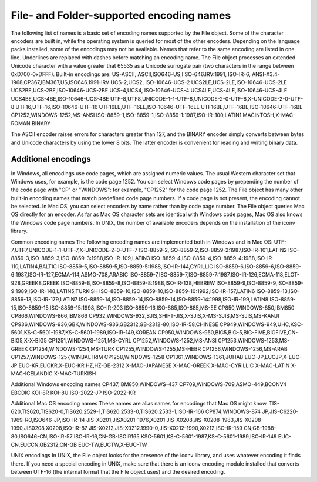 .. _file-and-folder-supported-encoding-names:

File- and Folder-supported encoding names
=========================================
The following list of names is a basic set of encoding names supported by the File object. Some of the
character encoders are built in, while the operating system is queried for most of the other encoders.
Depending on the language packs installed, some of the encodings may not be available. Names that refer
to the same encoding are listed in one line. Underlines are replaced with dashes before matching an
encoding name.
The File object processes an extended Unicode character with a value greater that 65535 as a Unicode
surrogate pair (two characters in the range between 0xD700-0xDFFF).
Built-in encodings are:
US-ASCII, ASCII,ISO646-US,I SO-646.IRV:1991, ISO-IR-6,
ANSI-X3.4-1968,CP367,IBM367,US,ISO646.1991-IRV
UCS-2,UCS2, ISO-10646-UCS-2
UCS2LE,UCS-2LE,ISO-10646-UCS-2LE
UCS2BE,UCS-2BE,ISO-10646-UCS-2BE
UCS-4,UCS4, ISO-10646-UCS-4
UCS4LE,UCS-4LE,ISO-10646-UCS-4LE
UCS4BE,UCS-4BE,ISO-10646-UCS-4BE
UTF-8,UTF8,UNICODE-1-1-UTF-8,UNICODE-2-0-UTF-8,X-UNICODE-2-0-UTF-8
UTF16,UTF-16,ISO-10646-UTF-16
UTF16LE,UTF-16LE,ISO-10646-UTF-16LE
UTF16BE,UTF-16BE,ISO-10646-UTF-16BE
CP1252,WINDOWS-1252,MS-ANSI
ISO-8859-1,ISO-8859-1,ISO-8859-1:1987,ISO-IR-100,LATIN1
MACINTOSH,X-MAC-ROMAN
BINARY

The ASCII encoder raises errors for characters greater than 127, and the BINARY encoder simply converts
between bytes and Unicode characters by using the lower 8 bits. The latter encoder is convenient for
reading and writing binary data.

.. _additional-encodings:

Additional encodings
--------------------
In Windows, all encodings use code pages, which are assigned numeric values. The usual Western
character set that Windows uses, for example, is the code page 1252. You can select Windows code pages
by prepending the number of the code page with "CP" or "WINDOWS": for example, "CP1252" for the code
page 1252. The File object has many other built-in encoding names that match predefined code page
numbers. If a code page is not present, the encoding cannot be selected.
In Mac OS, you can select encoders by name rather than by code page number. The File object queries
Mac OS directly for an encoder. As far as Mac OS character sets are identical with Windows code pages,
Mac OS also knows the Windows code page numbers.
In UNIX, the number of available encoders depends on the installation of the iconv library.

Common encoding names
The following encoding names are implemented both in Windows and in Mac OS:
UTF-7,UTF7,UNICODE-1-1-UTF-7,X-UNICODE-2-0-UTF-7
ISO-8859-2,ISO-8859-2,ISO-8859-2:1987,ISO-IR-101,LATIN2
ISO-8859-3,ISO-8859-3,ISO-8859-3:1988,ISO-IR-109,LATIN3
ISO-8859-4,ISO-8859-4,ISO-8859-4:1988,ISO-IR-110,LATIN4,BALTIC
ISO-8859-5,ISO-8859-5,ISO-8859-5:1988,ISO-IR-144,CYRILLIC
ISO-8859-6,ISO-8859-6,ISO-8859-6:1987,ISO-IR-127,ECMA-114,ASMO-708,ARABIC
ISO-8859-7,ISO-8859-7,ISO-8859-7:1987,ISO-IR-126,ECMA-118,ELOT-928,GREEK8,GREEK
ISO-8859-8,ISO-8859-8,ISO-8859-8:1988,ISO-IR-138,HEBREW
ISO-8859-9,ISO-8859-9,ISO-8859-9:1989,ISO-IR-148,LATIN5,TURKISH
ISO-8859-10,ISO-8859-10,ISO-8859-10:1992,ISO-IR-157,LATIN6
ISO-8859-13,ISO-8859-13,ISO-IR-179,LATIN7
ISO-8859-14,ISO-8859-14,ISO-8859-14,ISO-8859-14:1998,ISO-IR-199,LATIN8
ISO-8859-15,ISO-8859-15,ISO-8859-15:1998,ISO-IR-203
ISO-8859-16,ISO-885,ISO-885,MS-EE
CP850,WINDOWS-850,IBM850
CP866,WINDOWS-866,IBM866
CP932,WINDOWS-932,SJIS,SHIFT-JIS,X-SJIS,X-MS-SJIS,MS-SJIS,MS-KANJI
CP936,WINDOWS-936,GBK,WINDOWS-936,GB2312,GB-2312-80,ISO-IR-58,CHINESE
CP949,WINDOWS-949,UHC,KSC-5601,KS-C-5601-1987,KS-C-5601-1989,ISO-IR-149,KOREAN
CP950,WINDOWS-950,BIG5,BIG-5,BIG-FIVE,BIGFIVE,CN-BIG5,X-X-BIG5
CP1251,WINDOWS-1251,MS-CYRL
CP1252,WINDOWS-1252,MS-ANSI
CP1253,WINDOWS-1253,MS-GREEK
CP1254,WINDOWS-1254,MS-TURK
CP1255,WINDOWS-1255,MS-HEBR
CP1256,WINDOWS-1256,MS-ARAB
CP1257,WINDOWS-1257,WINBALTRIM
CP1258,WINDOWS-1258
CP1361,WINDOWS-1361,JOHAB
EUC-JP,EUCJP,X-EUC-JP
EUC-KR,EUCKR,X-EUC-KR
HZ,HZ-GB-2312
X-MAC-JAPANESE
X-MAC-GREEK
X-MAC-CYRILLIC
X-MAC-LATIN
X-MAC-ICELANDIC
X-MAC-TURKISH

Additional Windows encoding names
CP437,IBM850,WINDOWS-437
CP709,WINDOWS-709,ASMO-449,BCONV4
EBCDIC
KOI-8R
KOI-8U
ISO-2022-JP
ISO-2022-KR


Additional Mac OS encoding names
These names are alias names for encodings that Mac OS might know.
TIS-620,TIS620,TIS620-0,TIS620.2529-1,TIS620.2533-0,TIS620.2533-1,ISO-IR-166
CP874,WINDOWS-874
JP,JIS-C6220-1969-RO,ISO646-JP,ISO-IR-14
JIS-X0201,JISX0201-1976,X0201
JIS-X0208,JIS-X0208-1983,JIS-X0208-1990,JIS0208,X0208,ISO-IR-87
JIS-X0212,JIS-X0212.1990-0,JIS-X0212-1990,X0212,ISO-IR-159
CN,GB-1988-80,ISO646-CN,ISO-IR-57
ISO-IR-16,CN-GB-ISOIR165
KSC-5601,KS-C-5601-1987,KS-C-5601-1989,ISO-IR-149
EUC-CN,EUCCN,GB2312,CN-GB
EUC-TW,EUCTW,X-EUC-TW

UNIX encodings
In UNIX, the File object looks for the presence of the iconv library, and uses whatever encoding it finds
there. If you need a special encoding in UNIX, make sure that there is an iconv encoding module installed
that converts between UTF-16 (the internal format that the File object uses) and the desired encoding.

